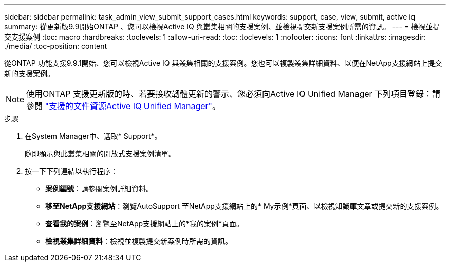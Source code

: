 ---
sidebar: sidebar 
permalink: task_admin_view_submit_support_cases.html 
keywords: support, case, view, submit, active iq 
summary: 從更新版9.9開始ONTAP 、您可以檢視Active IQ 與叢集相關的支援案例、並檢視提交新支援案例所需的資訊。 
---
= 檢視並提交支援案例
:toc: macro
:hardbreaks:
:toclevels: 1
:allow-uri-read: 
:toc: 
:toclevels: 1
:nofooter: 
:icons: font
:linkattrs: 
:imagesdir: ./media/
:toc-position: content


[role="lead"]
從ONTAP 功能支援9.9.1開始、您可以檢視Active IQ 與叢集相關的支援案例。您也可以複製叢集詳細資料、以便在NetApp支援網站上提交新的支援案例。


NOTE: 使用ONTAP 支援更新版的時、若要接收韌體更新的警示、您必須向Active IQ Unified Manager 下列項目登錄：請參閱 link:https://netapp.com/support-and-training/documentation/active-iq-unified-manager["支援的文件資源Active IQ Unified Manager"^]。

.步驟
. 在System Manager中、選取* Support*。
+
隨即顯示與此叢集相關的開放式支援案例清單。

. 按一下下列連結以執行程序：
+
** *案例編號*：請參閱案例詳細資料。
** *移至NetApp支援網站*：瀏覽AutoSupport 至NetApp支援網站上的* My示例*頁面、以檢視知識庫文章或提交新的支援案例。
** *查看我的案例*：瀏覽至NetApp支援網站上的*我的案例*頁面。
** *檢視叢集詳細資料*：檢視並複製提交新案例時所需的資訊。



